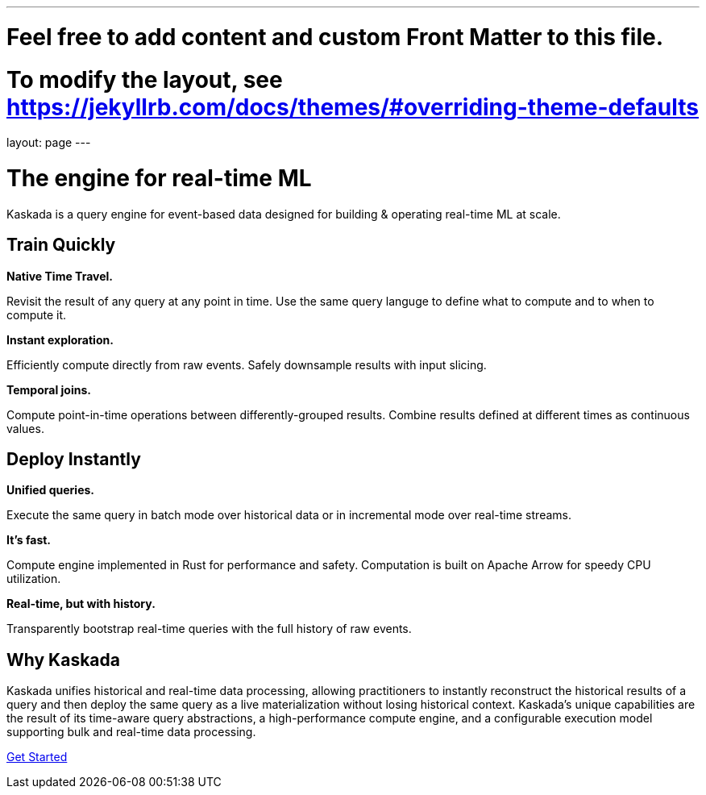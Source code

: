 ---
# Feel free to add content and custom Front Matter to this file.
# To modify the layout, see https://jekyllrb.com/docs/themes/#overriding-theme-defaults

layout: page
---

= The engine for real-time ML

Kaskada is a query engine for event-based data designed for building & operating real-time ML at scale. 

== Train Quickly

====
*Native Time Travel.*

Revisit the result of any query at any point in time.
Use the same query languge to define what to compute and to when to compute it.
====

====
*Instant exploration.*

Efficiently compute directly from raw events.
Safely downsample results with input slicing.
====

====
*Temporal joins.*

Compute point-in-time operations between differently-grouped results.
Combine results defined at different times as continuous values.
====


== Deploy Instantly

====
*Unified queries.*

Execute the same query in batch mode over historical data or in incremental mode over real-time streams.
====

====
*It's fast.*

Compute engine implemented in Rust for performance and safety.
Computation is built on Apache Arrow for speedy CPU utilization.
====

====
*Real-time, but with history.*

Transparently bootstrap real-time queries with the full history of raw events.
====

== Why Kaskada

Kaskada unifies historical and real-time data processing, allowing practitioners to instantly reconstruct the historical results of a query and then deploy the same query as a live materialization without losing historical context. Kaskada’s unique capabilities are the result of its time-aware query abstractions, a high-performance compute engine, and a configurable execution model supporting bulk and real-time data processing.

[.cta]##https://docs.kaskada.com[Get Started]##
